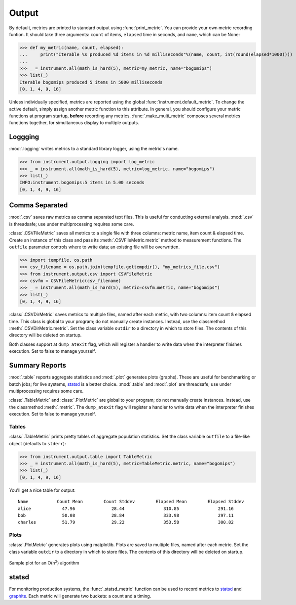 Output
======
.. module:: instrument.output

By default, metrics are printed to standard output using :func:`print_metric`. You can provide your own
metric recording funtion. It should take three arguments: ``count`` of items,
``elapsed`` time in seconds, and ``name``, which can be None:

>>> def my_metric(name, count, elapsed):
...     print("Iterable %s produced %d items in %d milliseconds"%(name, count, int(round(elapsed*1000))))
...
>>> _ = instrument.all(math_is_hard(5), metric=my_metric, name="bogomips")
>>> list(_)
Iterable bogomips produced 5 items in 5000 milliseconds
[0, 1, 4, 9, 16]

Unless individually specified, metrics are reported using the global
:func:`instrument.default_metric`. To change the active default, simply assign another
metric function to this attribute. In general, you should configure your
metric functions at program startup, **before** recording any metrics.
:func:`.make_multi_metric` composes several metrics functions together, for simultaneous
display to multiple outputs.

Loggging
--------
:mod:`.logging` writes metrics to a standard library logger, using the metric's name.

>>> from instrument.output.logging import log_metric
>>> _ = instrument.all(math_is_hard(5), metric=log_metric, name="bogomips")
>>> list(_)
INFO:instrument.bogomips:5 items in 5.00 seconds
[0, 1, 4, 9, 16]

Comma Separated
---------------

:mod:`.csv` saves raw metrics as comma separated text files.
This is useful for conducting external analysis. :mod:`.csv` is threadsafe; use
under multiprocessing requires some care.

:class:`.CSVFileMetric` saves all metrics to a single file with three
columns: metric name, item count & elapsed time. Create an instance of this
class and pass its :meth:`.CSVFileMetric.metric` method to measurement
functions. The ``outfile`` parameter controls where to write data; an existing
file will be overwritten.

>>> import tempfile, os.path
>>> csv_filename = os.path.join(tempfile.gettempdir(), "my_metrics_file.csv")
>>> from instrument.output.csv import CSVFileMetric
>>> csvfm = CSVFileMetric(csv_filename)
>>> _ = instrument.all(math_is_hard(5), metric=csvfm.metric, name="bogomips")
>>> list(_)
[0, 1, 4, 9, 16]

:class:`.CSVDirMetric` saves metrics to multiple files, named after each
metric, with two columns: item count & elapsed time. This class is global to
your program; do not manually create instances. Instead, use the classmethod
:meth:`.CSVDirMetric.metric`. Set the class variable ``outdir`` to a directory
in which to store files. The contents of this directory will be deleted on
startup.

Both classes support at ``dump_atexit`` flag, which will register a handler to
write data when the interpreter finishes execution. Set to false to manage
yourself.

Summary Reports
---------------

:mod:`.table` reports aggregate statistics and :mod:`.plot` generates plots (graphs). These are
useful for benchmarking or batch jobs; for live systems, `statsd`_ is a better choice.
:mod:`.table` and :mod:`.plot` are threadsafe; use under multiprocessing requires some care.

:class:`.TableMetric` and :class:`.PlotMetric` are global to your program; do not manually create
instances. Instead, use the classmethod :meth:`.metric`. The ``dump_atexit`` flag will register a
handler to write data when the interpreter finishes execution. Set to false to manage yourself.

Tables
++++++
:class:`.TableMetric` prints pretty tables of aggregate population statistics. Set the class variable ``outfile`` to a file-like object (defaults to ``stderr``):

>>> from instrument.output.table import TableMetric
>>> _ = instrument.all(math_is_hard(5), metric=TableMetric.metric, name="bogomips")
>>> list(_)
[0, 1, 4, 9, 16]

You'll get a nice table for output::

    Name           Count Mean        Count Stddev        Elapsed Mean        Elapsed Stddev
    alice            47.96              28.44               310.85               291.16
    bob              50.08              28.84               333.98               297.11
    charles          51.79              29.22               353.58               300.82


Plots
+++++

:class:`.PlotMetric` generates plots using matplotlib. Plots are saved to
multiple files, named after each metric. Set the class variable ``outdir`` to a
directory in which to store files. The contents of this directory will be
deleted on startup.

.. figure:: images/sample_plotmetric.png
    :align: center

    Sample plot for an O(n\ :sup:`2`\ ) algorithm


statsd
------

For monitoring production systems, the :func:`.statsd_metric` function can be used to record
metrics to `statsd <https://pypi.python.org/pypi/statsd>`__ and
`graphite <https://graphiteapp.org/>`__. Each metric will generate two buckets: a count
and a timing.
